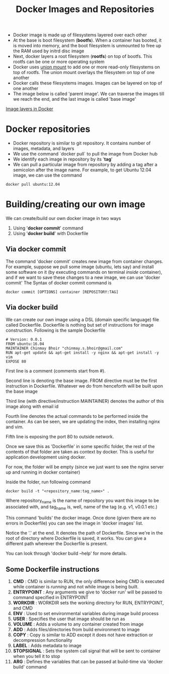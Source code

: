 #+TITLE: Docker Images and Repositories

- Docker image is made up of filesystems layered over each other
- At the base is boot filesystem (*bootfs*). When a container has booted, it is moved into memory, and the boot filesystem is unmounted to free up the RAM used by initrd disc image
- Next, docker layers a root filesystem (*rootfs*) on top of bootfs. This rootfs can be one or more operating system
- Docker uses [[https://en.wikipedia.org/wiki/Union_mount][union mount]] to add one or more read-only filesystems on top of rootfs. The union mount overlays the filesystem on top of one another
- Docker calls these filesystems images. Images can be layered on top of one another
- The image below is called 'parent image'. We can traverse the images till we reach the end, and the last image is called 'base image'
[[file:img/docker_filesystem_layers.png][Image layers in Docker]]

* Docker repositories
- Docker repository is similar to git repository. It contains number of images, metadata, and layers
- We use the command `docker pull` to pull the image from Docker hub
- We identify each image in repository by its '*tag*'
- We can pull a particular image from repository by adding a tag after a semicolon after the image name. For example, to get Ubuntu 12.04 image, we can use the command
#+BEGIN_SRC 
docker pull ubuntu:12.04
#+END_SRC

* Building/creating our own image
We can create/build our own docker image in two ways
1. Using '*docker commit*' command
2. Using '*docker build*' with Dockerfile

** Via docker commit
  The command 'docker commit' creates new image from container changes. For example, suppose we pull some image (ubuntu, lets say) and install some software on it (by executing commands on terminal /inside/ container), and if we want to save these changes to a new image, we can use 'docker commit'
The Syntax of docker commit command is 
#+BEGIN_SRC 
docker commit [OPTIONS] container [REPOSITORY:TAG]
#+END_SRC

** Via docker build
  We can create our own image using a DSL (domain specific language) file called Dockerfile. Dockerfile is nothing but set of instructions for image construction.
Following is the sample Dockerfile
#+BEGIN_SRC 
# Version: 0.0.1
FROM ubuntu:16.04
MAINTAINER Chinmay Bhoir "chinmay.s.bhoir@gmail.com"
RUN apt-get update && apt-get install -y nginx && apt-get install -y vim
EXPOSE 80
#+END_SRC
First line is a comment (comments start from #).

Second line is denoting the base image. FROM directive must be the first instruction in Dockerfile. Whatever we do from henceforth will be built upon the base image

Third line (with directive/instruction MAINTAINER) denotes the author of this image along with email id

Fourth line denotes the actual commands to be performed inside the container. As can be seen, we are updating the index, then installing nginx and vim.

Fifth line is exposing the port 80 to outside network. 

Once we save this as 'Dockerfile' in some specific folder, the rest of the contents of that folder are taken as context by docker. This is useful for application development using docker.

For now, the folder will be empty (since we just want to see the nginx server up and running in docker container)

Inside the folder, run following command
#+BEGIN_SRC 
docker build -t "<repository_name:tag_name>" .
#+END_SRC
Where repository_name is the name of repository you want this image to be associated with, and tag_name is, well, name of the tag (e.g. v1, v0.0.1 etc.)

This command 'builds' the docker image. Once done (given there are no errors in Dockerfile) you can see the image in 'docker images' list.

Notice the '.' at the end. It denotes the path of Dockerfile. Since we're in the root of directory where Dockerfile is saved, it works. You can give a different path wherever the Dockerfile is present.

You can look through 'docker build --help' for more details.

** Some Dockerfile instructions
1. *CMD* : CMD is similar to RUN, the only difference being CMD is executed while container is /running/ and not while image is being built.
2. *ENTRYPOINT* : Any arguments we give to 'docker run' will be passed to command specified in ENTRYPOINT
3. *WORKDIR* : WORKDIR sets the working directory for RUN, ENTRYPOINT, and CMD
4. *ENV* : Used to set environmental variables during image build process
5. *USER* : Specifies the user that image should be run as
6. *VOLUME* : Adds a volume to any container created from image
7. *ADD* : Adds files/directories from build environment to image
8. *COPY* : Copy is similar to ADD except it does not have extraction or decompression functionality
9. *LABEL* : Adds metadata to image
10. *STOPSIGNAL* : Sets the system call signal that will be sent to container when you tell it to stop
11. *ARG* : Defines the variables that can be passed at build-time via 'docker build' command
